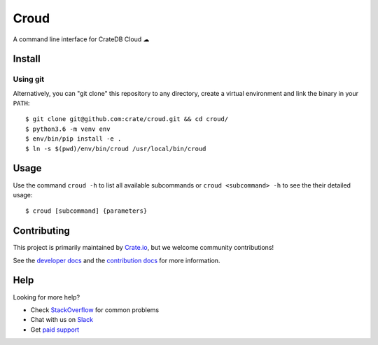 =====
Croud
=====

A command line interface for CrateDB Cloud ☁

Install
=======

Using git
---------

Alternatively, you can "git clone" this repository to any directory, create a
virtual environment and link the binary in your ``PATH``::

    $ git clone git@github.com:crate/croud.git && cd croud/
    $ python3.6 -m venv env
    $ env/bin/pip install -e .
    $ ln -s $(pwd)/env/bin/croud /usr/local/bin/croud


Usage
=====

Use the command ``croud -h`` to list all available subcommands or
``croud <subcommand> -h`` to see the their detailed usage::

    $ croud [subcommand] {parameters}


Contributing
============

This project is primarily maintained by Crate.io_, but we welcome community
contributions!

See the `developer docs`_ and the `contribution docs`_ for more information.


Help
====

Looking for more help?

- Check `StackOverflow`_ for common problems
- Chat with us on `Slack`_
- Get `paid support`_


.. _contribution docs: CONTRIBUTING.rst
.. _developer docs: DEVELOP.rst
.. _Crate.io: http://crate.io/
.. _StackOverflow: https://stackoverflow.com/tags/crate
.. _Slack: https://crate.io/docs/support/slackin/
.. _paid support: https://crate.io/pricing/
